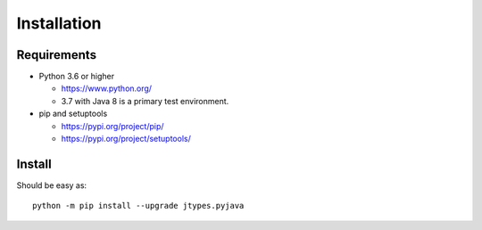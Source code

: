 .. _install:

Installation
============

Requirements
------------

+ Python 3.6 or higher

  * https://www.python.org/
  * 3.7 with Java 8 is a primary test environment.

+ pip and setuptools

  * https://pypi.org/project/pip/
  * https://pypi.org/project/setuptools/

Install
-------

Should be easy as::

    python -m pip install --upgrade jtypes.pyjava
